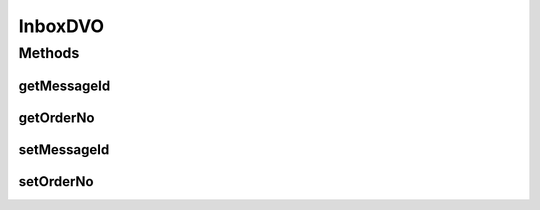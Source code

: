 .. java:import:: hk.hku.cecid.piazza.commons.dao DVO

InboxDVO
========

.. java:package:: hk.hku.cecid.ebms.spa.dao
   :noindex:

.. java:type:: public interface InboxDVO extends DVO

   :author: Donahue Sze

Methods
-------
getMessageId
^^^^^^^^^^^^

.. java:method:: public String getMessageId()
   :outertype: InboxDVO

   :return: Returns the ackRequested.

getOrderNo
^^^^^^^^^^

.. java:method:: public long getOrderNo()
   :outertype: InboxDVO

setMessageId
^^^^^^^^^^^^

.. java:method:: public void setMessageId(String messageId)
   :outertype: InboxDVO

   :param messageId: The messageId to set.

setOrderNo
^^^^^^^^^^

.. java:method:: public void setOrderNo(long orderNo)
   :outertype: InboxDVO

